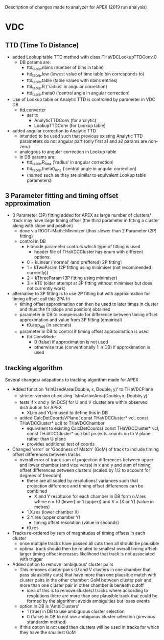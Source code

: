 Description of changes made to analyzer for APEX (2019 run analysis)


* VDC 
  
** TTD (Time To Distance)

- added Lookup table TTD method with class THaVDCLookupTTDConv.C
  - DB params are:
    - ttd_table.nbins (number of bins in table)
    - ttd_table.low (lowest value of time table bin corresponds to)
    - ttd_table.table (table values with nbins entries)
    - ttd_table.R ('radius' in angular correction)
    - ttd_table.theta0 ('central angle in angular correction)

- Use of Lookup table  or Analytic TTD is controlled by parameter in VDC DB
  - ttd.converter
    - set to 
      - AnalyticTTDConv (for analytic) 
      - LookupTTDConv (for Lookup table)

- added angular correction to Analytic TTD
  - intended to be used such that previous existing Analytic TTD parameters do not angular part (only first a1 and a2 params are non-zero)
  - analogous to angular correction in Lookup table
  - in DB params are:
    - ttd_table.R_Ana ('radius' in angular correction)
    - ttd_table.theta0_Ana ('central angle in angular correction)
    - (named such as they are similar to equivalent Lookup table parameters)



** 3 Parameter fitting and timing offset approximation


- 3 Parameter (3P) fitting added for APEX as large number of clusters/ track may have large timing offser (the third parameter in fitting a cluster along with slope and position)
  - done via ROOT::Math::Minimizer (thus slower than 2 Parameter (2P) fitting)
  - control in DB
    - Fitmode parameter controls which type of fitting is used
      - header file of THaVDCCluster  has enum with different options:
	- 0 = kLinear ('normal' (and preffered) 2P fitting)
	- 1 = kTwoParam (2P fitting using minimiser (not recommended currently))
	- 2 = kThreeParam (3P fitting using minimiser)
	- 3 = kT0 (older attempt at 3P fitting without minimiser but does not currently work)


- alternative to 3P fitting is to use 2P fitting but with approximation for timing offset: call this 2PA fit
  - timing offset approximation can then be used to later times in cluster and thus the fit (slope and position) obtained
  - parameter in DB to compensate for difference between timing offset approximation and value from 3P fitting (empirical)
    - t0.app_adj (in seconds)
  - parameter in DB to control if timing offset approximation is used
    - ttd.ConvMode
      - 0 (false) if approximation is not used
      - otherwise true (conventionally 1 in DB) if approximation is used







** tracking algorithm 

Several changes/ adapations to tracking algorithm made for APEX

- Added function 'IsInUsedArea(Double_t x, Double_t y)' to THaVDCPlane
  - stricter version of existing 'IsInActiveArea(Double_t x, Double_t y)'
  - tests if x and y (in DCS) for U and V cluster are within observed distribution for APEX
    - XLim and YLim used to define this in DB
  - added CalcDetCoordsVPlane( const THaVDCCluster* vcl, const THaVDCCluster* ucl)  to THaVDCChamber
    - equivalent to existing CalcDetCoords( const THaVDCCluster* vcl, const THaVDCCluster* ucl) but projects coords on to V plane rather than U plane
    - provides additional test of coords
    

- Changed 'error' or 'Goodness of Match' (GoM) of track to include timing offset differences between tracks
  - overall error of track sum of projection differences between upper and lower chamber (and vice versa) in x and y and sum of timing offset differences between clusters (scaled by 1/2 to account for degrees of freedom)
    - these are all scaled by resolutions/ variances such that projection difference and timing offset differences can be combined
      - X and Y resoltuion for each chamber in DB form n.V.res where n = (0 (lower) or 1 (upper)) and V = (X or Y) (value in metres)
	- 1.X.res (lower chamber X)
	- 2.Y.res (upper chamber Y)
      - timing offset resolution (value in seconds)
	- t0.res 


- Tracks re-ordered by sum of magnitudes of timing offsets in each cluster
  - once multiple tracks have passed all cuts then all should be plausible
  - optimal track should then be related to smallest overall timing offset: larger timing offset increases likelihood that track is not associated with trigger


- Added option to remove 'ambiguous' cluster pairs
  - This removes cluster pairs (U and V clusters in one chamber that pass plausibility cuts) that have more than one plausible match with cluster pairs in the other chamber: GoM between cluster pair and more than one cluster pair in other chamber is beneath cutoff
    - idea of this is to remove clusters/ tracks where according to resolutions there are more than one plausible track that could be formed by the algorithm: avoids ambiguities but loses events
  - option in DB is 'AmbiClusters'
    - 1 (true) in DB to use ambiguous cluster selection
    - 0 (false) in DB to not use ambiguous cluster selection (previous standardm method)
  - if this option is not used then clusters will be used in tracks for which they have the smallest GoM

